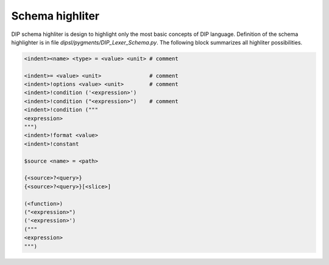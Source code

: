 Schema highliter
================

DIP schema highliter is design to highlight only the most basic concepts of DIP language.
Definition of the schema highlighter is in file `dipsl/pygments/DIP_Lexer_Schema.py`. The following block summarizes all highliter possibilities.

.. code-block:: DIPSchema

   <indent><name> <type> = <value> <unit> # comment
   
   <indent>= <value> <unit>               # comment
   <indent>!options <value> <unit>        # comment
   <indent>!condition ('<expression>')      
   <indent>!condition ("<expression>")    # comment
   <indent>!condition ("""
   <expression>
   """)
   <indent>!format <value>
   <indent>!constant
   
   $source <name> = <path>

   {<source>?<query>}
   {<source>?<query>}[<slice>] 

   (<function>)
   ("<expression>")
   ('<expression>')
   ("""
   <expression>
   """)
